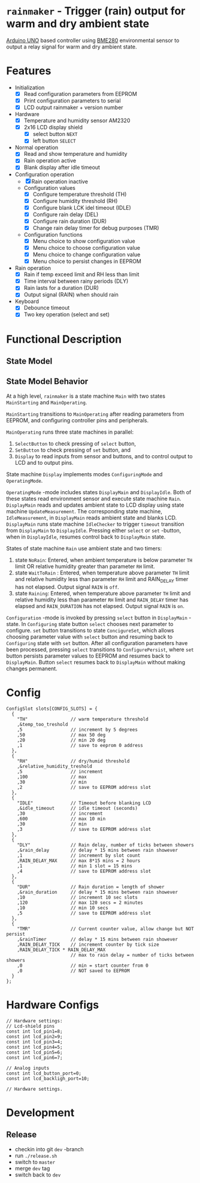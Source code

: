 * =rainmaker= - Trigger (rain) output for warm and dry ambient state

[[https://store.arduino.cc/arduino-uno-rev3][Arduino UNO]] based controller using [[https://www.bosch-sensortec.com/bst/products/all_products/bme280][BME280]] environmental sensor to
output a relay signal for warm and dry ambient state.


* Features

 - Initialization
   - [X] Read configuration parameters from EEPROM
   - [X] Print configuration parameters to serial
   - [X] LCD output rainmaker + version number
 - Hardware
   - [X] Temperature and humidity sensor AM2320
   - [X] 2x16 LCD display shield
     - [X] select button =NEXT=
     - [X] left button =SELECT=
 - Normal operation
   - [X] Read and show temperature and humidity
   - [X] Rain operation active
   - [X] Blank display after idle timeout
 - Configuration operation
   - [X] Rain operation inactive
   - Configuration values
     - [X] Configure temperature threshold (TH)
     - [X] Configure humidity threshold (RH)
     - [X] Configure blank LCK idel timeout (IDLE)
     - [X] Configure rain delay (DEL)
     - [X] Configure rain duration (DUR)
     - [X] Change rain delay timer for debug purposes (TMR)
   - Configuration functions
     - [X] Menu choice to show configuration value
     - [X] Menu choice to choose configuration value
     - [X] Menu choice to change configuration value
     - [X] Menu choice to persist changes in EEPROM
 - Rain operation
   - [X] Rain if temp exceed limit and RH less than limit
   - [X] Time interval between rainy periods  (DLY)
   - [X] Rain lasts for a duration (DUR)
   - [X] Output signal (RAIN) when should rain
 - Keyboard
   - [X] Debounce timeout
   - [X] Two key operation (select and set)


* Functional Description

** State Model

#+BEGIN_SRC plantuml :noweb yes :file pics/func.svg :eval no-export :exports results

  state "Main: stat machine" as Main {
     [*] --> MainStarting
     MainStarting --> MainOperating

     state  MainOperating {

        state "Display: state machine" as Display {
          [*] --> DisplayMain
	  DisplayMain --> DisplayIdle : timeout
	  DisplayIdle --> DisplayMain : select, set
	  DisplayMain -up-> Configuring : select
	  Configuring -up-> ConfigureSet : set
	  ConfigureSet --> ConfigureSet : select
	  ConfigureSet --> Configuring : set
	  Configuring --> Configuring : select
	  Configuring -> ConfigurePersist : select
	  ConfigurePersist -down-> DisplayMain : select, set
          state "OperatingMode: mode" as OperatingMode {

	     state "Rain: state machine" as Rain {
	       state NoRain
	       state WaitToRain
	       state Raining
	       ' [*] -> NoRain
	       NoRain --> WaitToRain : t>TH && rh<RH
	       WaitToRain --> Raining : RAIN_DELAY
	       Raining --> WaitToRain : RAIN_DURATION
	       Raining --> NoRain : t<TH || rh>RH
	       WaitToRain --> NoRain : t<TH || rh>RH
	     }
	     state DisplayMain {

		state "IdleChecker: state machine" as IdleChecker {
		}
		state "UpdateMeasurement: state machine" as UpdateMeasurement {
		}

	     }
	     state DisplayIdle {

		state "IdleMeasurement: state machine" as IdleMeasurement {
		}

	     }
        } 
        state "ConfiguringMode: mode" as ConfiguringMode {
	  state Configuring {
          }
	  state ConfigureSet {
          }
	  state ConfigurePersist {
          }
        }
        }
        --
        state "SelectButton: state machine" as SelectButton {
        }
        --
        state "SetButton: state machine" as  SetButton { 
        }
     }
  }
#+END_SRC

#+RESULTS:
[[file:pics/func.svg]]


** State Model Behavior

At a high level, =rainmaker= is a state machine =Main= with two states
=MainStarting= and =MainOperating=.

=MainStarting= transitions to =MainOperating= after reading parameters
from EEPROM, and configuring controller pins and peripherals.

=MainOperating= runs three state machines in parallel:
 1) =SelectButton= to check pressing of =select= button,
 2) =SetButton= to check pressing of =set= button, and
 3) =Display= to read inputs from sensor and buttons, and to control
    output to LCD and to output pins.

State machine =Display= implements modes =ConfiguringMode= and
=OperatingMode=.

=OperatingMode= -mode includes states =DisplayMain= and =DisplayIdle=.
Both of these states read environment sensor and execute state machine
=Rain=. =DisplayMain= reads and updates ambient state to LCD display
using state machine =UpdateMeasurement=. The corresponding state
machine, =IdleMeasurement=, in =DisplayMain= reads ambient state and
blanks LCD.  =DisplayMain= runs state machine =IdleChecker= to trigger
=timeout= transition from =DisplayMain= to =DisplayIdle=.  Pressing
either =select= or =set= -button, when in =DisplayIdle=, resumes
control back to =DisplayMain= state.


States of state machine =Rain= use ambient state and two timers:

1) state =NoRain=: Entered, when ambient temperature is below
   parameter =TH= limit OR relative humidity greater than parameter
   =RH= limit. 
2) state =WaitToRain= : Entered, when temperature above parameter =TH=
   limit and relative humidity less than parameter =RH= limit and
   RAIN_DELAY timer has not elapsed. Output signal =RAIN= is =off=.
3) state =Raining=: Entered, when temperature above parameter =TH=
   limit and relative humidity less than parameter =RH= limit and
   =RAIN_DELAY= timer has elapsed and =RAIN_DURATION= has not
   elapsed. Output signal =RAIN= is =on=.

=Configuration= -mode is invoked by pressing =select= button in
=DisplayMain= -state. In =Configuring= state button =select= chooses
next parameter to configure. =set= button transitions to state
=ConcigureSet=, which allows choosing parameter value with =select=
button and resuming back to =Configuring= state with =set=
button. After all configuration parameters have been processed,
pressing =select= transitions to =ConfigurePersist=, where =set=
button persists parameter values to EEPROM and resumes back to
=DisplayMain=. Button =select= resumes back to =DisplayMain= without
making changes permanent.
 

* Config

#+BEGIN_SRC sh :eval no-export :results output :exports results
cat rainmaker/rainmaker.ino | sed -n -e '/^ConfigSlot /,/\};/p'
#+END_SRC

#+RESULTS:
#+begin_example
ConfigSlot slots[CONFIG_SLOTS] = {
  {
    "TH"                // warm temperature threshold
    ,&temp_too_treshold
    ,5                  // increment by 5 degrees
    ,50                 // max 50 deg
    ,20                 // min 20 deg
    ,1                  // save to eeprom 0 address
  },
  {
    "RH"                // dry/humid threshold
    ,&relative_humidity_treshold
    ,5                  // increment
    ,100                // max
    ,30                 // min
    ,2                  // save to EEPROM address slot
  },
  {
    "IDLE"              // Timeout before blanking LCD
    ,&idle_timeout      // idle timeout (seconds)
    ,30                 // increment
    ,600                // max 10 min
    ,30                 // min
    ,3                  // save to EEPROM address slot
  },
  {
    "DLY"               // Rain delay, number of ticks between showers
    ,&rain_delay        // delay * 15 mins between rain showever
    ,1                  // increment by slot count
    ,RAIN_DELAY_MAX     // max 8*15 mins = 2 hours
    ,1                  // min 1 slot = 15 mins
    ,4                  // save to EEPROM address slot
  },
  {
    "DUR"               // Rain duration = length of shower
    ,&rain_duration     // delay * 15 mins between rain showever
    ,10                 // increment 10 sec slots
    ,120                // max 120 secs = 2 minutes
    ,10                 // min 10 secs
    ,5                  // save to EEPROM address slot
  },
  {
    "TMR"               // Current counter value, allow change but NOT persist
    ,&rainTimer         // delay * 15 mins between rain showever
    ,RAIN_DELAY_TICK    // increment counter by tick size
    ,RAIN_DELAY_TICK * RAIN_DELAY_MAX 
                        // max to rain delay = number of ticks between showers
    ,0                  // min = start counter from 0
    ,0                  // NOT saved to EEPROM
  }  
};
#+end_example


* Hardware Configs

#+BEGIN_SRC sh :eval no-export :results output :exports results
cat rainmaker/rainmaker.ino | sed -n -e '/Hardware settings:/,/Hardware settings\./p'
#+END_SRC

#+RESULTS:
#+begin_example
// Hardware settings:
// Lcd-shield pins
const int lcd_pin1=8;
const int lcd_pin2=9;
const int lcd_pin3=4;
const int lcd_pin4=5;
const int lcd_pin5=6;
const int lcd_pin6=7;

// Analog inputs
const int lcd_button_port=0;
const int lcd_backligh_port=10;

// Hardware settings.
#+end_example


* Development

** Release

- checkin into git =dev= -branch
- run =./release.sh=   
- switch to =master=
- merge =dev= tag
- switch back to =dev=



* Fin								   :noexport:


** Emacs variables

# Local Variables:
# org-confirm-babel-evaluate: nil
# End:


